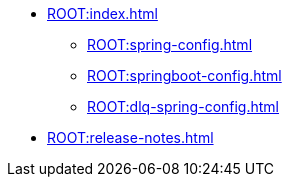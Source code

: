 * xref:ROOT:index.adoc[]
** xref:ROOT:spring-config.adoc[]
** xref:ROOT:springboot-config.adoc[]
** xref:ROOT:dlq-spring-config.adoc[]
* xref:ROOT:release-notes.adoc[]